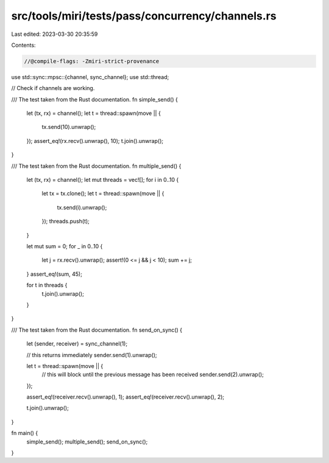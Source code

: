 src/tools/miri/tests/pass/concurrency/channels.rs
=================================================

Last edited: 2023-03-30 20:35:59

Contents:

.. code-block:: rs

    //@compile-flags: -Zmiri-strict-provenance

use std::sync::mpsc::{channel, sync_channel};
use std::thread;

// Check if channels are working.

/// The test taken from the Rust documentation.
fn simple_send() {
    let (tx, rx) = channel();
    let t = thread::spawn(move || {
        tx.send(10).unwrap();
    });
    assert_eq!(rx.recv().unwrap(), 10);
    t.join().unwrap();
}

/// The test taken from the Rust documentation.
fn multiple_send() {
    let (tx, rx) = channel();
    let mut threads = vec![];
    for i in 0..10 {
        let tx = tx.clone();
        let t = thread::spawn(move || {
            tx.send(i).unwrap();
        });
        threads.push(t);
    }

    let mut sum = 0;
    for _ in 0..10 {
        let j = rx.recv().unwrap();
        assert!(0 <= j && j < 10);
        sum += j;
    }
    assert_eq!(sum, 45);

    for t in threads {
        t.join().unwrap();
    }
}

/// The test taken from the Rust documentation.
fn send_on_sync() {
    let (sender, receiver) = sync_channel(1);

    // this returns immediately
    sender.send(1).unwrap();

    let t = thread::spawn(move || {
        // this will block until the previous message has been received
        sender.send(2).unwrap();
    });

    assert_eq!(receiver.recv().unwrap(), 1);
    assert_eq!(receiver.recv().unwrap(), 2);

    t.join().unwrap();
}

fn main() {
    simple_send();
    multiple_send();
    send_on_sync();
}


